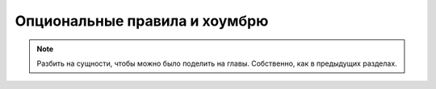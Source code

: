 Опциональные правила и хоумбрю
==============================


.. note::

    Разбить на сущности, чтобы можно было поделить на главы. Собственно, как в предыдущих разделах.